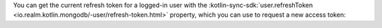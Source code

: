 You can get the current refresh token for a logged-in user with the
:kotlin-sync-sdk:`user.refreshToken <io.realm.kotlin.mongodb/-user/refresh-token.html>`
property, which you can use to request a new access token:
